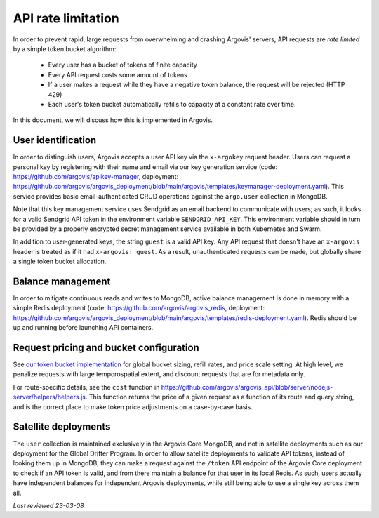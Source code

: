 .. _api_rate_limit:

API rate limitation
===================

In order to prevent rapid, large requests from overwhelming and crashing Argovis' servers, API requests are *rate limited* by a simple token bucket algorithm:

 - Every user has a bucket of tokens of finite capacity
 - Every API request costs some amount of tokens
 - If a user makes a request while they have a negative token balance, the request will be rejected (HTTP 429)
 - Each user's token bucket automatically refills to capacity at a constant rate over time.

In this document, we will discuss how this is implemented in Argovis.

User identification
-------------------

In order to distinguish users, Argovis accepts a user API key via the ``x-argokey`` request header. Users can request a personal key by registering with their name and email via our key generation service (code: `https://github.com/argovis/apikey-manager <https://github.com/argovis/apikey-manager>`_, deployment: `https://github.com/argovis/argovis_deployment/blob/main/argovis/templates/keymanager-deployment.yaml <https://github.com/argovis/argovis_deployment/blob/main/argovis/templates/keymanager-deployment.yaml>`_). This service provides basic email-authenticated CRUD operations against the ``argo.user`` collection in MongoDB.

Note that this key management service uses Sendgrid as an email backend to communicate with users; as such, it looks for a valid Sendgrid API token in the environment variable ``SENDGRID_API_KEY``. This environment variable should in turn be provided by a properly encrypted secret management service available in both Kubernetes and Swarm.

In addition to user-generated keys, the string ``guest`` is a valid API key. Any API request that doesn't have an ``x-argovis`` header is treated as if it had ``x-argovis: guest``. As a result, unauthenticated requests can be made, but globally share a single token bucket allocation.

Balance management
------------------

In order to mitigate continuous reads and writes to MongoDB, active balance management is done in memory with a simple Redis deployment (code: `https://github.com/argovis/argovis_redis <https://github.com/argovis/argovis_redis>`_, deployment: `https://github.com/argovis/argovis_deployment/blob/main/argovis/templates/redis-deployment.yaml <https://github.com/argovis/argovis_deployment/blob/main/argovis/templates/redis-deployment.yaml>`_). Redis should be up and running before launching API containers.

Request pricing and bucket configuration
----------------------------------------

See `our token bucket implementation <https://github.com/argovis/argovis_api/blob/server/nodejs-server/middleware/ratelimiter/tokenbucket.js>`_ for global bucket sizing, refill rates, and price scale setting. At high level, we penalize requests with large temporospatial extent, and discount requests that are for metadata only.

For route-specific details, see the ``cost`` function in `https://github.com/argovis/argovis_api/blob/server/nodejs-server/helpers/helpers.js <https://github.com/argovis/argovis_api/blob/server/nodejs-server/helpers/helpers.js>`_. This function returns the price of a given request as a function of its route and query string, and is the correct place to make token price adjustments on a case-by-case basis.

Satellite deployments
---------------------

The ``user`` collection is maintained exclusively in the Argovis Core MongoDB, and not in satellite deployments such as our deployment for the Global Drifter Program. In order to allow satellite deployments to validate API tokens, instead of looking them up in MongoDB, they can make a request against the ``/token`` API endpoint of the Argovis Core deployment to check if an API token is valid, and from there maintain a balance for that user in its local Redis. As such, users actually have independent balances for independent Argovis deployments, while still being able to use a single key across them all.

*Last reviewed 23-03-08*